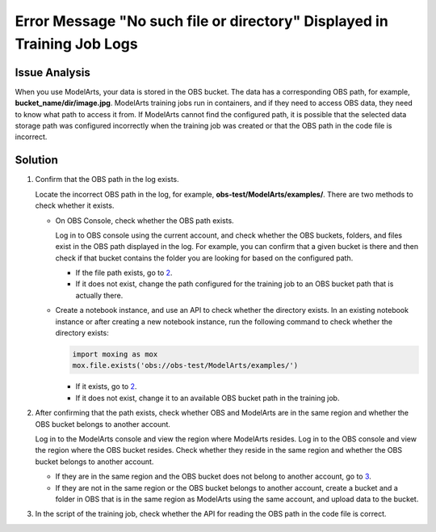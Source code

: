 Error Message "No such file or directory" Displayed in Training Job Logs
========================================================================

Issue Analysis
--------------

When you use ModelArts, your data is stored in the OBS bucket. The data has a corresponding OBS path, for example, **bucket_name/dir/image.jpg**. ModelArts training jobs run in containers, and if they need to access OBS data, they need to know what path to access it from. If ModelArts cannot find the configured path, it is possible that the selected data storage path was configured incorrectly when the training job was created or that the OBS path in the code file is incorrect.

Solution
--------

#. Confirm that the OBS path in the log exists.

   Locate the incorrect OBS path in the log, for example, **obs-test/ModelArts/examples/**. There are two methods to check whether it exists.

   -  On OBS Console, check whether the OBS path exists.

      Log in to OBS console using the current account, and check whether the OBS buckets, folders, and files exist in the OBS path displayed in the log. For example, you can confirm that a given bucket is there and then check if that bucket contains the folder you are looking for based on the configured path.

      -  If the file path exists, go to `2 <#modelarts_05_0032__en-us_topic_0000001096606439_en-us_topic_0285164857_en-us_topic_0166743701_li77081222112915>`__.
      -  If it does not exist, change the path configured for the training job to an OBS bucket path that is actually there.

   -  Create a notebook instance, and use an API to check whether the directory exists. In an existing notebook instance or after creating a new notebook instance, run the following command to check whether the directory exists:

      .. code-block::

         import moxing as mox
         mox.file.exists('obs://obs-test/ModelArts/examples/')

      -  If it exists, go to `2 <#modelarts_05_0032__en-us_topic_0000001096606439_en-us_topic_0285164857_en-us_topic_0166743701_li77081222112915>`__.
      -  If it does not exist, change it to an available OBS bucket path in the training job.

#. After confirming that the path exists, check whether OBS and ModelArts are in the same region and whether the OBS bucket belongs to another account.

   Log in to the ModelArts console and view the region where ModelArts resides. Log in to the OBS console and view the region where the OBS bucket resides. Check whether they reside in the same region and whether the OBS bucket belongs to another account.

   -  If they are in the same region and the OBS bucket does not belong to another account, go to `3 <#modelarts_05_0032__en-us_topic_0000001096606439_en-us_topic_0285164857_en-us_topic_0166743701_li166204369185>`__.
   -  If they are not in the same region or the OBS bucket belongs to another account, create a bucket and a folder in OBS that is in the same region as ModelArts using the same account, and upload data to the bucket.

#. In the script of the training job, check whether the API for reading the OBS path in the code file is correct.


